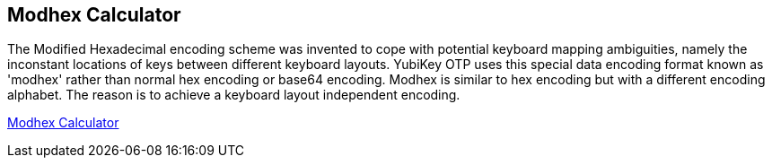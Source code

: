== Modhex Calculator ==

The Modified Hexadecimal encoding scheme was invented to cope with potential keyboard mapping ambiguities, namely the inconstant locations of keys between different keyboard layouts. YubiKey OTP uses this special data encoding format known as 'modhex' rather than normal hex encoding or base64 encoding. Modhex is similar to hex encoding but with a different encoding alphabet. The reason is to achieve a keyboard layout independent encoding.

http://demo.yubico.com/modhex.php[Modhex Calculator]